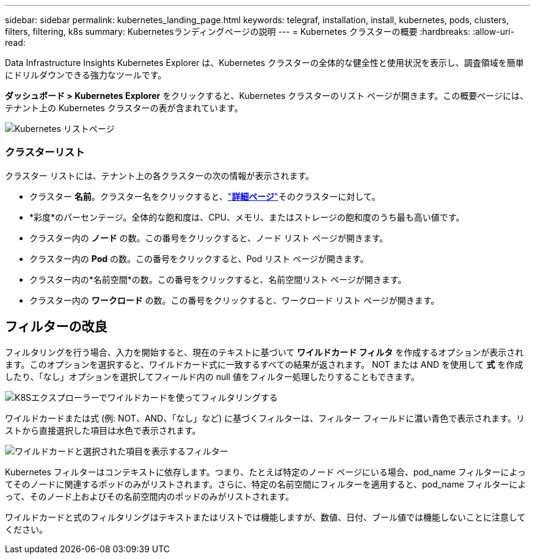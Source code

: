 ---
sidebar: sidebar 
permalink: kubernetes_landing_page.html 
keywords: telegraf, installation, install, kubernetes, pods, clusters, filters, filtering, k8s 
summary: Kubernetesランディングページの説明 
---
= Kubernetes クラスターの概要
:hardbreaks:
:allow-uri-read: 


[role="lead"]
Data Infrastructure Insights Kubernetes Explorer は、Kubernetes クラスターの全体的な健全性と使用状況を表示し、調査領域を簡単にドリルダウンできる強力なツールです。

*ダッシュボード > Kubernetes Explorer* をクリックすると、Kubernetes クラスターのリスト ページが開きます。この概要ページには、テナント上の Kubernetes クラスターの表が含まれています。

image:Kubernetes_List_Page_new.png["Kubernetes リストページ"]



=== クラスターリスト

クラスター リストには、テナント上の各クラスターの次の情報が表示されます。

* クラスター *名前*。クラスター名をクリックすると、link:kubernetes_cluster_detail.html["*詳細ページ*"]そのクラスターに対して。
* *彩度*のパーセンテージ。全体的な飽和度は、CPU、メモリ、またはストレージの飽和度のうち最も高い値です。
* クラスター内の *ノード* の数。この番号をクリックすると、ノード リスト ページが開きます。
* クラスター内の *Pod* の数。この番号をクリックすると、Pod リスト ページが開きます。
* クラスター内の*名前空間*の数。この番号をクリックすると、名前空間リスト ページが開きます。
* クラスター内の *ワークロード* の数。この番号をクリックすると、ワークロード リスト ページが開きます。




== フィルターの改良

フィルタリングを行う場合、入力を開始すると、現在のテキストに基づいて *ワイルドカード フィルタ* を作成するオプションが表示されます。このオプションを選択すると、ワイルドカード式に一致するすべての結果が返されます。  NOT または AND を使用して *式* を作成したり、「なし」オプションを選択してフィールド内の null 値をフィルター処理したりすることもできます。

image:Filter_Kubernetes_Explorer.png["K8Sエクスプローラーでワイルドカードを使ってフィルタリングする"]

ワイルドカードまたは式 (例: NOT、AND、「なし」など) に基づくフィルターは、フィルター フィールドに濃い青色で表示されます。リストから直接選択した項目は水色で表示されます。

image:Filter_Kubernetes_Explorer_2.png["ワイルドカードと選択された項目を表示するフィルター"]

Kubernetes フィルターはコンテキストに依存します。つまり、たとえば特定のノード ページにいる場合、pod_name フィルターによってそのノードに関連するポッドのみがリストされます。さらに、特定の名前空間にフィルターを適用すると、pod_name フィルターによって、そのノード上およびその名前空間内のポッドのみがリストされます。

ワイルドカードと式のフィルタリングはテキストまたはリストでは機能しますが、数値、日付、ブール値では機能しないことに注意してください。
